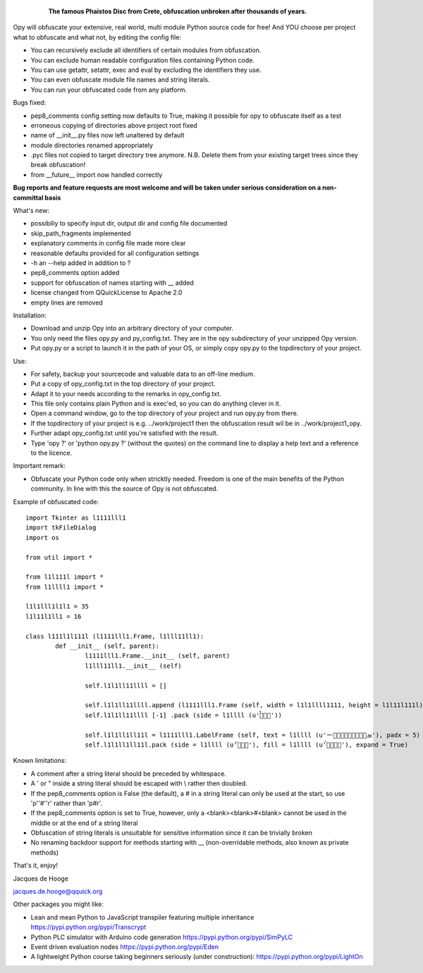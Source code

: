 	.. figure:: http://www.qquick.org/opy.jpg
		:alt: Image of Phaistos Disc
		
		**The famous Phaistos Disc from Crete, obfuscation unbroken after thousands of years.**

Opy will obfuscate your extensive, real world, multi module Python source code for free!
And YOU choose per project what to obfuscate and what not, by editing the config file:

- You can recursively exclude all identifiers of certain modules from obfuscation.
- You can exclude human readable configuration files containing Python code.
- You can use getattr, setattr, exec and eval by excluding the identifiers they use.
- You can even obfuscate module file names and string literals.
- You can run your obfuscated code from any platform.

Bugs fixed:

- pep8_comments config setting now defaults to True, making it possible for opy to obfuscate itself as a test
- erroneous copying of directories above project root fixed
- name of __init__.py files now left unaltered by default
- module directories renamed appropriately
- .pyc files not copied to target directory tree anymore. N.B. Delete them from your existing target trees since they break obfuscation!
- from __future__ import now handled correctly

**Bug reports and feature requests are most welcome and will be taken under serious consideration on a non-committal basis**

What's new:

- possibiliy to specify input dir, output dir and config file documented
- skip_path_fragments implemented
- explanatory comments in config file made more clear
- reasonable defaults provided for all configuration settings
- -h an --help added in addition to ?
- pep8_comments option added
- support for obfuscation of names starting with __ added
- license changed from QQuickLicense to Apache 2.0
- empty lines are removed

Installation:

- Download and unzip Opy into an arbitrary directory of your computer.
- You only need the files opy.py and py_config.txt. They are in the opy subdirectory of your unzipped Opy version.
- Put opy.py or a script to launch it in the path of your OS, or simply copy opy.py to the topdirectory of your project.

Use:

- For safety, backup your sourcecode and valuable data to an off-line medium.
- Put a copy of opy_config.txt in the top directory of your project.
- Adapt it to your needs according to the remarks in opy_config.txt.
- This file only contains plain Python and is exec'ed, so you can do anything clever in it.
- Open a command window, go to the top directory of your project and run opy.py from there.
- If the topdirectory of your project is e.g. ../work/project1 then the obfuscation result wil be in ../work/project1_opy.
- Further adapt opy_config.txt until you're satisfied with the result.
- Type 'opy ?' or 'python opy.py ?' (without the quotes) on the command line to display a help text and a reference to the licence.

Important remark:

- Obfuscate your Python code only when stricktly needed. Freedom is one of the main benefits of the Python community. In line with this the source of Opy is not obfuscated.

Example of obfuscated code: ::

	import Tkinter as l1111lll1
	import tkFileDialog
	import os

	from util import *

	from l1l111l import *
	from l1llll1 import *

	l1l1lll1l1l1 = 35
	l1l11l1ll1 = 16

	class l111l1l111l (l1111lll1.Frame, l1lll11ll1):
		def __init__ (self, parent):	
			l1111lll1.Frame.__init__ (self, parent)
			l1lll11ll1.__init__ (self)
			
			self.l1l1ll11llll = []
			
			self.l1l1ll11llll.append (l1111lll1.Frame (self, width = l1l1llll1111, height = l1l11l111l))
			self.l1l1ll11llll [-1] .pack (side = l1llll (u'ࡶࡲࡴࠬ'))
			
			self.l1l1ll1ll11l = l1111lll1.LabelFrame (self, text = l1llll (u'ࡒࡦࡵࡤࡱࡵࡲࡩ࡯ࡩ࠸'), padx = 5)
			self.l1l1ll1ll11l.pack (side = l1llll (u'ࡺ࡯ࡱࠢ'), fill = l1llll (u'ࡦࡴࡺࡨࠧ'), expand = True)
		
Known limitations:

- A comment after a string literal should be preceded by whitespace.
- A ' or " inside a string literal should be escaped with \\ rather then doubled.
- If the pep8_comments option is False (the default), a # in a string literal can only be used at the start, so use 'p''#''r' rather than 'p#r'.
- If the pep8_comments option is set to True, however, only a <blank><blank>#<blank> cannot be used in the middle or at the end of a string literal
- Obfuscation of string literals is unsuitable for sensitive information since it can be trivially broken
- No renaming backdoor support for methods starting with __ (non-overridable methods, also known as private methods)
			
That's it, enjoy!

Jacques de Hooge

jacques.de.hooge@qquick.org

Other packages you might like:

- Lean and mean Python to JavaScript transpiler featuring multiple inheritance https://pypi.python.org/pypi/Transcrypt
- Python PLC simulator with Arduino code generation https://pypi.python.org/pypi/SimPyLC
- Event driven evaluation nodes https://pypi.python.org/pypi/Eden
- A lightweight Python course taking beginners seriously (under construction): https://pypi.python.org/pypi/LightOn

